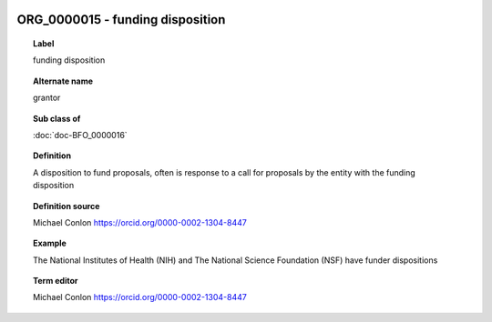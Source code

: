 
  .. index:: 
     single: ORG_0000015; funding disposition
     single: funding disposition; ORG_0000015

ORG_0000015 - funding disposition
====================================================================================

.. topic:: Label

    funding disposition

.. topic:: Alternate name

    grantor

.. topic:: Sub class of

    :doc:`doc-BFO_0000016`

.. topic:: Definition

    A disposition to fund proposals, often is response to a call for proposals by the entity with the funding disposition

.. topic:: Definition source

    Michael Conlon https://orcid.org/0000-0002-1304-8447

.. topic:: Example

    The National Institutes of Health (NIH) and The National Science Foundation (NSF) have funder dispositions

.. topic:: Term editor

    Michael Conlon https://orcid.org/0000-0002-1304-8447

